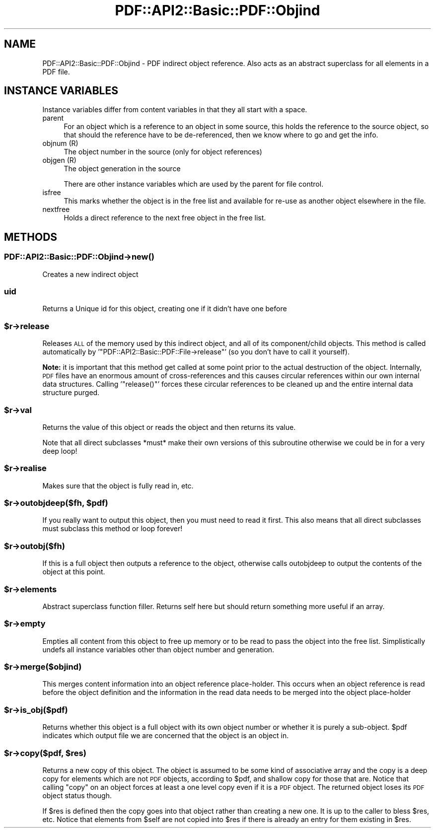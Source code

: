 .\" Automatically generated by Pod::Man 4.09 (Pod::Simple 3.35)
.\"
.\" Standard preamble:
.\" ========================================================================
.de Sp \" Vertical space (when we can't use .PP)
.if t .sp .5v
.if n .sp
..
.de Vb \" Begin verbatim text
.ft CW
.nf
.ne \\$1
..
.de Ve \" End verbatim text
.ft R
.fi
..
.\" Set up some character translations and predefined strings.  \*(-- will
.\" give an unbreakable dash, \*(PI will give pi, \*(L" will give a left
.\" double quote, and \*(R" will give a right double quote.  \*(C+ will
.\" give a nicer C++.  Capital omega is used to do unbreakable dashes and
.\" therefore won't be available.  \*(C` and \*(C' expand to `' in nroff,
.\" nothing in troff, for use with C<>.
.tr \(*W-
.ds C+ C\v'-.1v'\h'-1p'\s-2+\h'-1p'+\s0\v'.1v'\h'-1p'
.ie n \{\
.    ds -- \(*W-
.    ds PI pi
.    if (\n(.H=4u)&(1m=24u) .ds -- \(*W\h'-12u'\(*W\h'-12u'-\" diablo 10 pitch
.    if (\n(.H=4u)&(1m=20u) .ds -- \(*W\h'-12u'\(*W\h'-8u'-\"  diablo 12 pitch
.    ds L" ""
.    ds R" ""
.    ds C` ""
.    ds C' ""
'br\}
.el\{\
.    ds -- \|\(em\|
.    ds PI \(*p
.    ds L" ``
.    ds R" ''
.    ds C`
.    ds C'
'br\}
.\"
.\" Escape single quotes in literal strings from groff's Unicode transform.
.ie \n(.g .ds Aq \(aq
.el       .ds Aq '
.\"
.\" If the F register is >0, we'll generate index entries on stderr for
.\" titles (.TH), headers (.SH), subsections (.SS), items (.Ip), and index
.\" entries marked with X<> in POD.  Of course, you'll have to process the
.\" output yourself in some meaningful fashion.
.\"
.\" Avoid warning from groff about undefined register 'F'.
.de IX
..
.if !\nF .nr F 0
.if \nF>0 \{\
.    de IX
.    tm Index:\\$1\t\\n%\t"\\$2"
..
.    if !\nF==2 \{\
.        nr % 0
.        nr F 2
.    \}
.\}
.\" ========================================================================
.\"
.IX Title "PDF::API2::Basic::PDF::Objind 3"
.TH PDF::API2::Basic::PDF::Objind 3 "2019-08-09" "perl v5.26.2" "User Contributed Perl Documentation"
.\" For nroff, turn off justification.  Always turn off hyphenation; it makes
.\" way too many mistakes in technical documents.
.if n .ad l
.nh
.SH "NAME"
PDF::API2::Basic::PDF::Objind \- PDF indirect object reference. Also acts as an abstract
superclass for all elements in a PDF file.
.SH "INSTANCE VARIABLES"
.IX Header "INSTANCE VARIABLES"
Instance variables differ from content variables in that they all start with
a space.
.IP "parent" 4
.IX Item "parent"
For an object which is a reference to an object in some source, this holds the
reference to the source object, so that should the reference have to be
de-referenced, then we know where to go and get the info.
.IP "objnum (R)" 4
.IX Item "objnum (R)"
The object number in the source (only for object references)
.IP "objgen (R)" 4
.IX Item "objgen (R)"
The object generation in the source
.Sp
There are other instance variables which are used by the parent for file control.
.IP "isfree" 4
.IX Item "isfree"
This marks whether the object is in the free list and available for re-use as
another object elsewhere in the file.
.IP "nextfree" 4
.IX Item "nextfree"
Holds a direct reference to the next free object in the free list.
.SH "METHODS"
.IX Header "METHODS"
.SS "PDF::API2::Basic::PDF::Objind\->\fInew()\fP"
.IX Subsection "PDF::API2::Basic::PDF::Objind->new()"
Creates a new indirect object
.SS "uid"
.IX Subsection "uid"
Returns a Unique id for this object, creating one if it didn't have one before
.ie n .SS "$r\->release"
.el .SS "\f(CW$r\fP\->release"
.IX Subsection "$r->release"
Releases \s-1ALL\s0 of the memory used by this indirect object, and all of
its component/child objects.  This method is called automatically by
\&'\f(CW\*(C`PDF::API2::Basic::PDF::File\->release\*(C'\fR' (so you don't have to
call it yourself).
.PP
\&\fBNote:\fR it is important that this method get called at some point
prior to the actual destruction of the object.  Internally, \s-1PDF\s0 files
have an enormous amount of cross-references and this causes circular
references within our own internal data structures.  Calling
\&'\f(CW\*(C`release()\*(C'\fR' forces these circular references to be cleaned up and
the entire internal data structure purged.
.ie n .SS "$r\->val"
.el .SS "\f(CW$r\fP\->val"
.IX Subsection "$r->val"
Returns the value of this object or reads the object and then returns
its value.
.PP
Note that all direct subclasses *must* make their own versions of this
subroutine otherwise we could be in for a very deep loop!
.ie n .SS "$r\->realise"
.el .SS "\f(CW$r\fP\->realise"
.IX Subsection "$r->realise"
Makes sure that the object is fully read in, etc.
.ie n .SS "$r\->outobjdeep($fh, $pdf)"
.el .SS "\f(CW$r\fP\->outobjdeep($fh, \f(CW$pdf\fP)"
.IX Subsection "$r->outobjdeep($fh, $pdf)"
If you really want to output this object, then you must need to read it first.
This also means that all direct subclasses must subclass this method or loop forever!
.ie n .SS "$r\->outobj($fh)"
.el .SS "\f(CW$r\fP\->outobj($fh)"
.IX Subsection "$r->outobj($fh)"
If this is a full object then outputs a reference to the object, otherwise calls
outobjdeep to output the contents of the object at this point.
.ie n .SS "$r\->elements"
.el .SS "\f(CW$r\fP\->elements"
.IX Subsection "$r->elements"
Abstract superclass function filler. Returns self here but should return
something more useful if an array.
.ie n .SS "$r\->empty"
.el .SS "\f(CW$r\fP\->empty"
.IX Subsection "$r->empty"
Empties all content from this object to free up memory or to be read to pass
the object into the free list. Simplistically undefs all instance variables
other than object number and generation.
.ie n .SS "$r\->merge($objind)"
.el .SS "\f(CW$r\fP\->merge($objind)"
.IX Subsection "$r->merge($objind)"
This merges content information into an object reference place-holder.
This occurs when an object reference is read before the object definition
and the information in the read data needs to be merged into the object
place-holder
.ie n .SS "$r\->is_obj($pdf)"
.el .SS "\f(CW$r\fP\->is_obj($pdf)"
.IX Subsection "$r->is_obj($pdf)"
Returns whether this object is a full object with its own object number or
whether it is purely a sub-object. \f(CW$pdf\fR indicates which output file we are
concerned that the object is an object in.
.ie n .SS "$r\->copy($pdf, $res)"
.el .SS "\f(CW$r\fP\->copy($pdf, \f(CW$res\fP)"
.IX Subsection "$r->copy($pdf, $res)"
Returns a new copy of this object. The object is assumed to be some kind
of associative array and the copy is a deep copy for elements which are
not \s-1PDF\s0 objects, according to \f(CW$pdf\fR, and shallow copy for those that are.
Notice that calling \f(CW\*(C`copy\*(C'\fR on an object forces at least a one level
copy even if it is a \s-1PDF\s0 object. The returned object loses its \s-1PDF\s0
object status though.
.PP
If \f(CW$res\fR is defined then the copy goes into that object rather than creating a
new one. It is up to the caller to bless \f(CW$res\fR, etc. Notice that elements from
\&\f(CW$self\fR are not copied into \f(CW$res\fR if there is already an entry for them existing
in \f(CW$res\fR.

